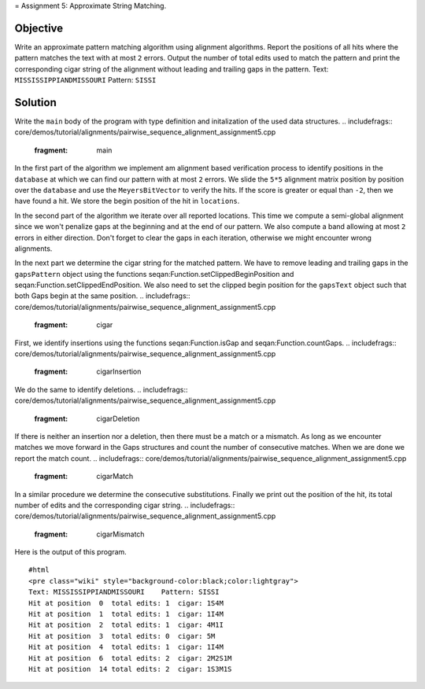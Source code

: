 = Assignment 5: Approximate String Matching.

Objective
^^^^^^^^^

Write an approximate pattern matching algorithm using alignment
algorithms. Report the positions of all hits where the pattern matches
the text with at most ``2`` errors. Output the number of total edits
used to match the pattern and print the corresponding cigar string of
the alignment without leading and trailing gaps in the pattern. Text:
``MISSISSIPPIANDMISSOURI`` Pattern: ``SISSI``

Solution
^^^^^^^^

Write the ``main`` body of the program with type definition and
initalization of the used data structures.
.. includefrags:: core/demos/tutorial/alignments/pairwise_sequence_alignment_assignment5.cpp
   :fragment: main

In the first part of the algorithm we implement am alignment based
verification process to identify positions in the ``database`` at which
we can find our pattern with at most ``2`` errors. We slide the ``5*5``
alignment matrix position by position over the ``database`` and use the
``MeyersBitVector`` to verify the hits. If the score is greater or equal
than ``-2``, then we have found a hit. We store the begin position of
the hit in ``locations``.

.. includefrags:: core/demos/tutorial/alignments/pairwise_sequence_alignment_assignment5.cpp
   :fragment: verfication

In the second part of the algorithm we iterate over all reported
locations. This time we compute a semi-global alignment since we won't
penalize gaps at the beginning and at the end of our pattern. We also
compute a band allowing at most ``2`` errors in either direction. Don't
forget to clear the gaps in each iteration, otherwise we might encounter
wrong alignments.

.. includefrags:: core/demos/tutorial/alignments/pairwise_sequence_alignment_assignment5.cpp
   :fragment: alignment

In the next part we determine the cigar string for the matched pattern.
We have to remove leading and trailing gaps in the ``gapsPattern``
object using the functions seqan:Function.setClippedBeginPosition and
seqan:Function.setClippedEndPosition. We also need to set the clipped
begin position for the ``gapsText`` object such that both Gaps begin at
the same position.
.. includefrags:: core/demos/tutorial/alignments/pairwise_sequence_alignment_assignment5.cpp
   :fragment: cigar

First, we identify insertions using the functions seqan:Function.isGap
and seqan:Function.countGaps.
.. includefrags:: core/demos/tutorial/alignments/pairwise_sequence_alignment_assignment5.cpp
   :fragment: cigarInsertion

We do the same to identify deletions.
.. includefrags:: core/demos/tutorial/alignments/pairwise_sequence_alignment_assignment5.cpp
   :fragment: cigarDeletion

If there is neither an insertion nor a deletion, then there must be a
match or a mismatch. As long as we encounter matches we move forward in
the Gaps structures and count the number of consecutive matches. When we
are done we report the match count.
.. includefrags:: core/demos/tutorial/alignments/pairwise_sequence_alignment_assignment5.cpp
   :fragment: cigarMatch

In a similar procedure we determine the consecutive substitutions.
Finally we print out the position of the hit, its total number of edits
and the corresponding cigar string.
.. includefrags:: core/demos/tutorial/alignments/pairwise_sequence_alignment_assignment5.cpp
   :fragment: cigarMismatch

Here is the output of this program.

::

    #html
    <pre class="wiki" style="background-color:black;color:lightgray">
    Text: MISSISSIPPIANDMISSOURI    Pattern: SISSI
    Hit at position  0  total edits: 1  cigar: 1S4M
    Hit at position  1  total edits: 1  cigar: 1I4M
    Hit at position  2  total edits: 1  cigar: 4M1I
    Hit at position  3  total edits: 0  cigar: 5M
    Hit at position  4  total edits: 1  cigar: 1I4M
    Hit at position  6  total edits: 2  cigar: 2M2S1M
    Hit at position  14 total edits: 2  cigar: 1S3M1S

.. raw:: mediawiki

   {{TracNotice|{{PAGENAME}}}}
